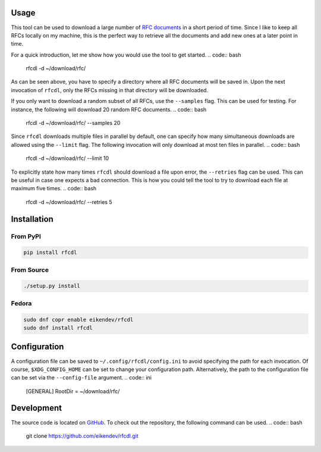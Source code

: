 .. image:: https://img.shields.io/travis/eikendev/rfcdl/master
   :alt: Build status
   :target: https://travis-ci.org/github/eikendev/rfcdl/builds/

.. image:: https://img.shields.io/pypi/status/rfcdl
   :alt: Development status
   :target: https://pypi.org/project/rfcdl/

.. image:: https://img.shields.io/pypi/l/rfcdl
   :alt: License
   :target: https://pypi.org/project/rfcdl/

.. image:: https://img.shields.io/pypi/pyversions/rfcdl
   :alt: Python version
   :target: https://pypi.org/project/rfcdl/

.. image:: https://img.shields.io/pypi/v/rfcdl
   :alt: Version
   :target: https://pypi.org/project/rfcdl/

.. image:: https://img.shields.io/pypi/dm/rfcdl
   :alt: Downloads
   :target: https://pypi.org/project/rfcdl/

Usage
=====

This tool can be used to download a large number of `RFC documents <https://www.ietf.org/standards/rfcs/>`_ in a short period of time.
Since I like to keep all RFCs locally on my machine, this is the perfect way to retrieve all the documents and add new ones at a later point in time.

For a quick introduction, let me show how you would use the tool to get started.
.. code:: bash

    rfcdl -d ~/download/rfc/

As can be seen above, you have to specify a directory where all RFC documents will be saved in.
Upon the next invocation of ``rfcdl``, only the RFCs missing in that directory will be downloaded.

If you only want to download a random subset of all RFCs, use the ``--samples`` flag.
This can be used for testing.
For instance, the following will download 20 random RFC documents.
.. code:: bash

    rfcdl -d ~/download/rfc/ --samples 20

Since ``rfcdl`` downloads multiple files in parallel by default, one can specify how many simultaneous downloads are allowed using the ``--limit`` flag.
The following invocation will only download at most ten files in parallel.
.. code:: bash

    rfcdl -d ~/download/rfc/ --limit 10

To explicitly state how many times ``rfcdl`` should download a file upon error, the ``--retries`` flag can be used.
This can be useful in case one expects a bad connection.
This is how you could tell the tool to try to download each file at maximum five times.
.. code:: bash

    rfcdl -d ~/download/rfc/ --retries 5

Installation
============

From PyPI
---------
.. code:: bash

    pip install rfcdl

From Source
-----------
.. code:: bash

    ./setup.py install

Fedora
------
.. code:: bash

    sudo dnf copr enable eikendev/rfcdl
    sudo dnf install rfcdl

Configuration
=============

A configuration file can be saved to ``~/.config/rfcdl/config.ini`` to avoid specifying the path for each invocation.
Of course, ``$XDG_CONFIG_HOME`` can be set to change your configuration path.
Alternatively, the path to the configuration file can be set via the ``--config-file`` argument.
.. code:: ini

    [GENERAL]
    RootDir = ~/download/rfc/

Development
===========

The source code is located on `GitHub <https://github.com/eikendev/rfcdl>`_.
To check out the repository, the following command can be used.
.. code:: bash

   git clone https://github.com/eikendev/rfcdl.git

